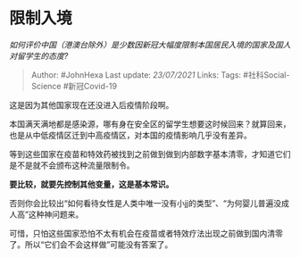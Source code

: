 * 限制入境
  :PROPERTIES:
  :CUSTOM_ID: 限制入境
  :END:

/如何评价中国（港澳台除外）是少数因新冠大幅度限制本国居民入境的国家及国人对留学生的态度?/

#+BEGIN_QUOTE
  Author: #JohnHexa Last update: /23/07/2021/ Links: Tags:
  #社科Social-Science #新冠Covid-19
#+END_QUOTE

这是因为其他国家现在还没进入后疫情阶段啊。

本国满天满地都是感染源，哪有身在安全区的留学生想要这时候回来？就算回来，也是从中低疫情区迁到中高疫情区，对本国的疫情影响几乎没有差异。

等到这些国家在疫苗和特效药被找到之前做到做到内部数字基本清零，才知道它们是不是就不会颁布这种流量限制令。

*要比较，就要先控制其他变量，这是基本常识。*

否则你会比较出“如何看待女性是人类中唯一没有小jj的类型”、“为何婴儿普遍没成人高”这种神问题来。

可惜，只怕这些国家恐怕不太有机会在疫苗或者特效疗法出现之前做到国内清零了。所以“它们会不会这样做”可能没有答案了。
